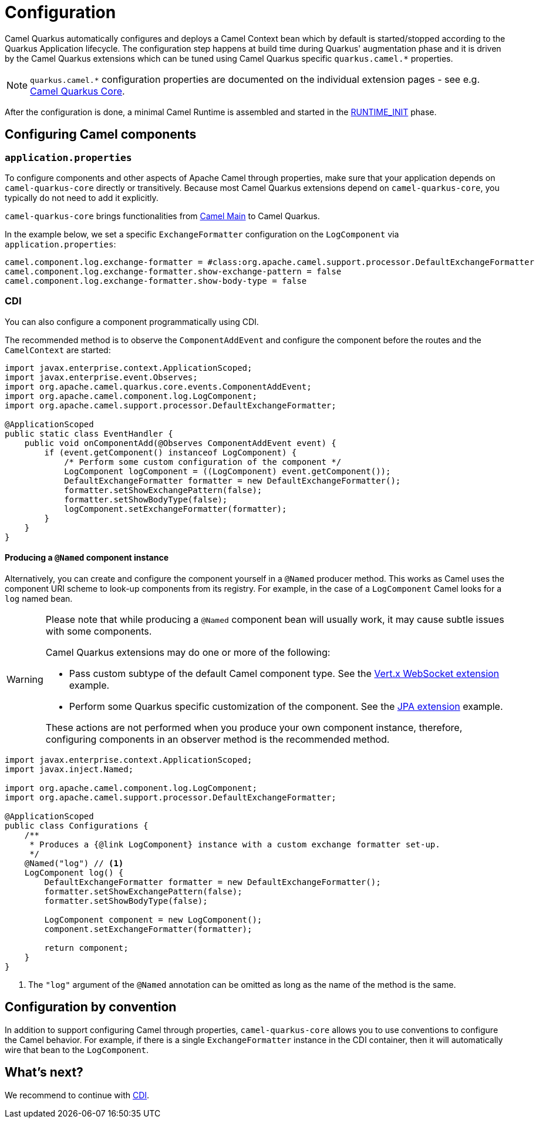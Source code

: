 = Configuration
:page-aliases: user-guide/bootstrap.adoc

Camel Quarkus automatically configures and deploys a Camel Context bean which by default is started/stopped according to
the Quarkus Application lifecycle. The configuration step happens at build time during Quarkus' augmentation phase and
it is driven by the Camel Quarkus extensions which can be tuned using Camel Quarkus specific `quarkus.camel.*`
properties.

[NOTE]
====
`quarkus.camel.*` configuration properties are documented on the individual extension pages
- see e.g. xref:reference/extensions/core.adoc[Camel Quarkus Core].
====

After the configuration is done, a minimal Camel Runtime is assembled and started in the
https://quarkus.io/guides/writing-extensions#bootstrap-three-phases[RUNTIME_INIT] phase.


== Configuring Camel components

=== `application.properties`

To configure components and other aspects of Apache Camel through properties,
make sure that your application depends on `camel-quarkus-core` directly or transitively.
Because most Camel Quarkus extensions depend on `camel-quarkus-core`, you typically do not need to add it explicitly.

`camel-quarkus-core` brings functionalities from xref:{cq-camel-components}:others:main.adoc[Camel
Main] to Camel Quarkus.

In the example below, we set a specific `ExchangeFormatter` configuration on the `LogComponent` via
`application.properties`:

[source,properties]
----
camel.component.log.exchange-formatter = #class:org.apache.camel.support.processor.DefaultExchangeFormatter
camel.component.log.exchange-formatter.show-exchange-pattern = false
camel.component.log.exchange-formatter.show-body-type = false
----


=== CDI

You can also configure a component programmatically using CDI.

The recommended method is to observe the `ComponentAddEvent` and configure the component before the routes and the `CamelContext` are started:

[source,java]
----
import javax.enterprise.context.ApplicationScoped;
import javax.enterprise.event.Observes;
import org.apache.camel.quarkus.core.events.ComponentAddEvent;
import org.apache.camel.component.log.LogComponent;
import org.apache.camel.support.processor.DefaultExchangeFormatter;

@ApplicationScoped
public static class EventHandler {
    public void onComponentAdd(@Observes ComponentAddEvent event) {
        if (event.getComponent() instanceof LogComponent) {
            /* Perform some custom configuration of the component */
            LogComponent logComponent = ((LogComponent) event.getComponent());
            DefaultExchangeFormatter formatter = new DefaultExchangeFormatter();
            formatter.setShowExchangePattern(false);
            formatter.setShowBodyType(false);
            logComponent.setExchangeFormatter(formatter);
        }
    }
}
----

==== Producing a `@Named` component instance

Alternatively, you can create and configure the component yourself in a `@Named` producer method.
This works as Camel uses the component URI scheme to look-up components from its registry. For example, in the case of a `LogComponent` Camel looks for a `log` named bean.

[WARNING]
====
Please note that while producing a `@Named` component bean will usually work, it may cause subtle issues with some components.

Camel Quarkus extensions may do one or more of the following:

* Pass custom subtype of the default Camel component type. See the https://github.com/apache/camel-quarkus/blob/main/extensions/vertx-websocket/runtime/src/main/java/org/apache/camel/quarkus/component/vertx/websocket/VertxWebsocketRecorder.java#L42[Vert.x WebSocket extension] example.
* Perform some Quarkus specific customization of the component. See the https://github.com/apache/camel-quarkus/blob/main/extensions/jpa/runtime/src/main/java/org/apache/camel/quarkus/component/jpa/CamelJpaRecorder.java#L35[JPA extension] example.

These actions are not performed when you produce your own component instance, therefore, configuring components in an observer method is the recommended method.
====

[source,java]
----
import javax.enterprise.context.ApplicationScoped;
import javax.inject.Named;

import org.apache.camel.component.log.LogComponent;
import org.apache.camel.support.processor.DefaultExchangeFormatter;

@ApplicationScoped
public class Configurations {
    /**
     * Produces a {@link LogComponent} instance with a custom exchange formatter set-up.
     */
    @Named("log") // <1>
    LogComponent log() {
        DefaultExchangeFormatter formatter = new DefaultExchangeFormatter();
        formatter.setShowExchangePattern(false);
        formatter.setShowBodyType(false);

        LogComponent component = new LogComponent();
        component.setExchangeFormatter(formatter);

        return component;
    }
}
----
<1> The `"log"` argument of the `@Named` annotation can be omitted as long as the name of the method is the same.

== Configuration by convention

In addition to support configuring Camel through properties, `camel-quarkus-core` allows you to use conventions to configure the Camel behavior.
For example, if there is a single `ExchangeFormatter` instance in the CDI container, then it will automatically wire that bean to the `LogComponent`.

== What's next?

We recommend to continue with xref:user-guide/cdi.adoc[CDI].
